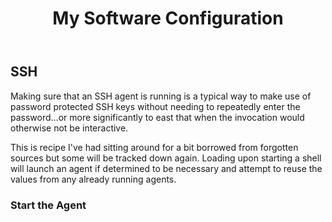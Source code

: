 #+TITLE: My Software Configuration
#+HTML_LINK_HOME: ./index.html
#+HTML_LINK_UP: ./software.html

** SSH

Making sure that an SSH agent is running is a typical way to make use
of password protected SSH keys without needing to repeatedly enter the
password...or more significantly to east that when the invocation
would otherwise not be interactive.

This is recipe I've had sitting around for a bit borrowed from
forgotten sources but some will be tracked down again. Loading upon
starting a shell will launch an agent if determined to be necessary
and attempt to reuse the values from any already running agents.

*** Start the Agent
